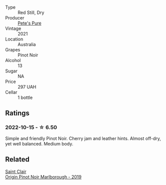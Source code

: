 #+attr_html: :class wine-main-image
[[file:/images/dd/c6fe97-3acc-40b4-8f94-4a8642f76b52/2022-10-13-14-51-29-IMG-2762.webp]]

- Type :: Red Still, Dry
- Producer :: [[barberry:/producers/b76709e7-dd5a-4e9c-9ea8-96365ea07dde][Pete's Pure]]
- Vintage :: 2021
- Location :: Australia
- Grapes :: Pinot Noir
- Alcohol :: 13
- Sugar :: NA
- Price :: 297 UAH
- Cellar :: 1 bottle

** Ratings

*** 2022-10-15 - ☆ 6.50

Simple and friendly Pinot Noir. Cherry jam and leather hints. Almost off-dry, yet well balanced. Medium body.

** Related

#+begin_export html
<div class="flex-container">
  <a class="flex-item flex-item-left" href="/wines/0cc02b3c-25bc-4ed0-8ca0-ea680e9f19d4.html">
    <img class="flex-bottle" src="/images/0c/c02b3c-25bc-4ed0-8ca0-ea680e9f19d4/2022-05-08-18-10-15-IMG-0045.webp"></img>
    <section class="h">Saint Clair</section>
    <section class="h text-bolder">Origin Pinot Noir Marlborough - 2019</section>
  </a>

</div>
#+end_export
